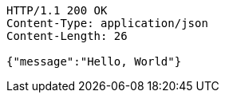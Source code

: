 [source,http,options="nowrap"]
----
HTTP/1.1 200 OK
Content-Type: application/json
Content-Length: 26

{"message":"Hello, World"}
----